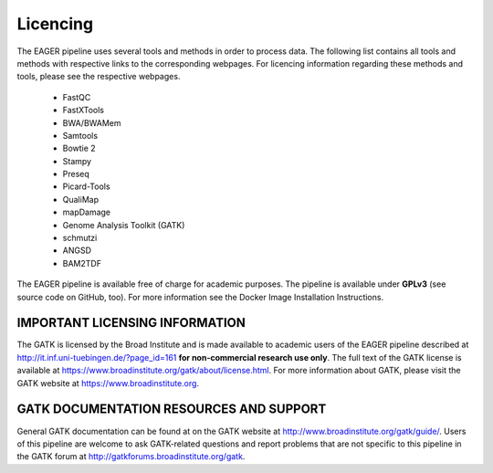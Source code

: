 Licencing
=========

The EAGER pipeline uses several tools and methods in order to process data. The following list contains all tools and methods with respective links to the corresponding webpages. For licencing information regarding these methods and tools, please see the respective webpages.

  * FastQC
  * FastXTools
  * BWA/BWAMem
  * Samtools
  * Bowtie 2
  * Stampy
  * Preseq
  * Picard-Tools
  * QualiMap
  * mapDamage
  * Genome Analysis Toolkit (GATK)
  * schmutzi
  * ANGSD
  * BAM2TDF


The EAGER pipeline is available free of charge for academic purposes. The pipeline is available under **GPLv3** (see source code on GitHub, too). For more information see the Docker Image Installation Instructions.

IMPORTANT LICENSING INFORMATION
-------------------------------

The GATK is licensed by the Broad Institute and is made available to academic users of the EAGER pipeline described at http://it.inf.uni-tuebingen.de/?page_id=161 **for non-commercial research use only**. The full text of the GATK license is available at https://www.broadinstitute.org/gatk/about/license.html. For more information about GATK, please visit the GATK website at https://www.broadinstitute.org.


GATK DOCUMENTATION RESOURCES AND SUPPORT
----------------------------------------

General GATK documentation can be found at on the GATK website at http://www.broadinstitute.org/gatk/guide/. Users of this pipeline are welcome to ask GATK-related questions and report problems that are not specific to this pipeline in the GATK forum at http://gatkforums.broadinstitute.org/gatk.
